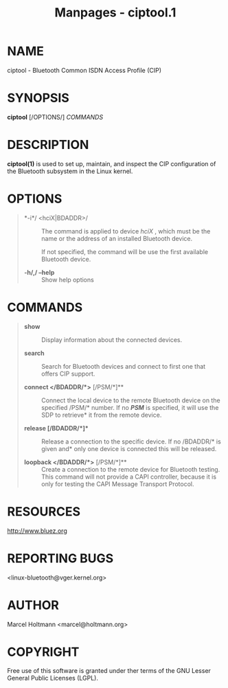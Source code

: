 #+TITLE: Manpages - ciptool.1
* NAME
ciptool - Bluetooth Common ISDN Access Profile (CIP)

* SYNOPSIS
*ciptool* [/OPTIONS/] /COMMANDS/

* DESCRIPTION
*ciptool(1)* is used to set up, maintain, and inspect the CIP
configuration of the Bluetooth subsystem in the Linux kernel.

* OPTIONS

#+begin_quote
- *-i*/ <hciX|BDADDR>/ :: The command is applied to device /hciX/ ,
  which must be the name or the address of an installed Bluetooth
  device.

  If not specified, the command will be use the first available
  Bluetooth device.

- *-h/,/ --help* :: Show help options

#+end_quote

* COMMANDS

#+begin_quote
- *show* :: Display information about the connected devices.

- *search* :: Search for Bluetooth devices and connect to first one that
  offers CIP support.

- *connect </BDADDR/*>* [/PSM/*]** :: Connect the local device to the
  remote Bluetooth device on the specified /PSM/* number. If no */PSM/*
  is specified, it will use the SDP to retrieve* it from the remote
  device.

- *release [/BDADDR/*]** :: Release a connection to the specific device.
  If no /BDADDR/* is given and* only one device is connected this will
  be released.

- *loopback </BDADDR/*>* [/PSM/*]** :: Create a connection to the remote
  device for Bluetooth testing. This command will not provide a CAPI
  controller, because it is only for testing the CAPI Message Transport
  Protocol.

#+end_quote

* RESOURCES
<http://www.bluez.org>

* REPORTING BUGS
<linux-bluetooth@vger.kernel.org>

* AUTHOR
Marcel Holtmann <marcel@holtmann.org>

* COPYRIGHT
Free use of this software is granted under ther terms of the GNU Lesser
General Public Licenses (LGPL).
